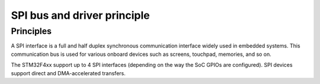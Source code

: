 SPI bus and driver principle
----------------------------

Principles
""""""""""

A SPI interface is a full and half duplex synchronous communication interface widely used in embedded systems.
This communication bus is used for various onboard devices such as screens, touchpad, memories, and so on.

The STM32F4xx support up to 4 SPI interfaces (depending on the way the SoC GPIOs are configured).
SPI devices support direct and DMA-accelerated transfers.
